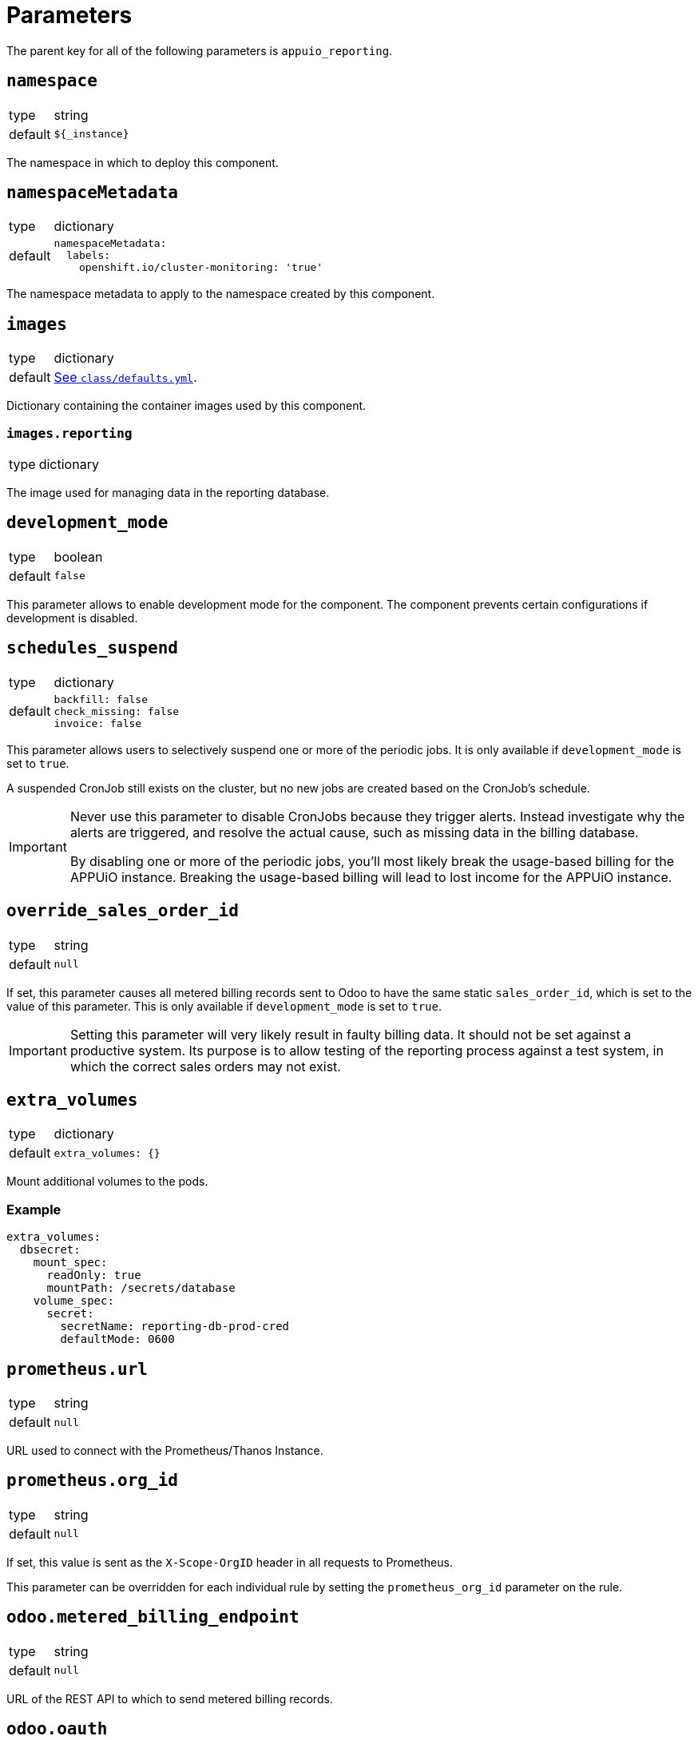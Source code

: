 = Parameters

The parent key for all of the following parameters is `appuio_reporting`.

== `namespace`

[horizontal]
type:: string
default:: `${_instance}`

The namespace in which to deploy this component.


== `namespaceMetadata`

[horizontal]
type:: dictionary
default::
+
[source,yaml]
----
namespaceMetadata:
  labels:
    openshift.io/cluster-monitoring: 'true'
----

The namespace metadata to apply to the namespace created by this component.


== `images`

[horizontal]
type:: dictionary
default:: https://github.com/appuio/component-appuio-reporting/blob/master/class/defaults.yml[See `class/defaults.yml`].

Dictionary containing the container images used by this component.


=== `images.reporting`

[horizontal]
type:: dictionary

The image used for managing data in the reporting database.


== `development_mode`

[horizontal]
type:: boolean
default:: `false`

This parameter allows to enable development mode for the component.
The component prevents certain configurations if development is disabled.

== `schedules_suspend`

[horizontal]
type:: dictionary
default::
+
[source,yaml]
----
backfill: false
check_missing: false
invoice: false
----

This parameter allows users to selectively suspend one or more of the periodic jobs.
It is only available if `development_mode` is set to `true`.

A suspended CronJob still exists on the cluster, but no new jobs are created based on the CronJob's schedule.

[IMPORTANT]
====
Never use this parameter to disable CronJobs because they trigger alerts.
Instead investigate why the alerts are triggered, and resolve the actual cause, such as missing data in the billing database.

By disabling one or more of the periodic jobs, you'll most likely break the usage-based billing for the APPUiO instance.
Breaking the usage-based billing will lead to lost income for the APPUiO instance.
====

== `override_sales_order_id`

[horizontal]
type:: string
default:: `null`

If set, this parameter causes all metered billing records sent to Odoo to have the same static `sales_order_id`, which is set to the value of this parameter.
This is only available if `development_mode` is set to `true`.

[IMPORTANT]
====
Setting this parameter will very likely result in faulty billing data.
It should not be set against a productive system.
Its purpose is to allow testing of the reporting process against a test system, in which the correct sales orders may not exist.
====

== `extra_volumes`

[horizontal]
type:: dictionary
default::
+
[source,yaml]
----
extra_volumes: {}
----

Mount additional volumes to the pods.

=== Example

[source,yaml]
----
extra_volumes:
  dbsecret:
    mount_spec:
      readOnly: true
      mountPath: /secrets/database
    volume_spec:
      secret:
        secretName: reporting-db-prod-cred
        defaultMode: 0600
----


== `prometheus.url`

[horizontal]
type:: string
default:: `null`

URL used to connect with the Prometheus/Thanos Instance.


== `prometheus.org_id`

[horizontal]
type:: string
default:: `null`

If set, this value is sent as the `X-Scope-OrgID` header in all requests to Prometheus.

This parameter can be overridden for each individual rule by setting the `prometheus_org_id` parameter on the rule.

== `odoo.metered_billing_endpoint`
[horizontal]
type:: string
default:: `null`

URL of the REST API to which to send metered billing records.

== `odoo.oauth`
[horizontal]
type:: dictionary
default::
+
[source,yaml]
----
token_endpoint: null
client_id: null
client_secret: null
----

Configuration of the OAuth client used to connect to the metered billing REST API.

== `rules`

[horizontal]
type:: dictionary
default:: https://github.com/appuio/component-appuio-reporting/blob/master/class/defaults.yml[See `class/defaults.yml`].
example::
+
[source,yaml]
----
cluster_id_to_name_map:
  c-cluster1: "My Cluster"
  c-other-cluster: "My Other Cluster"
----

A dictionary mapping cluster IDs to a more human friendly name.
Use this within rules by referencing it like `${appuio_reporting:cluster_d_to_name_map:c-cluster1}`.


== `rules`

[horizontal]
type:: dictionary
default:: https://github.com/appuio/component-appuio-reporting/blob/master/class/defaults.yml[See `class/defaults.yml`].
example::
+
[source,yaml]
----
rule_appuio_managed_vcpu: <1>
  enabled: true
  products: <2>
    - product_id: 'openshift-worker-vcpu-cloudscale-besteffort' <3>
      params: <4>
        vshn_service_level: best-effort
        cloud_provider: cloudscale
    - product_id: 'openshift-worker-vcpu-cloudscale-guaranteedavailability'
      params:
        vshn_service_level: guaranteed-availability
        cloud_provider: cloudscale
  instance_id_pattern: '%(cluster_id)s' <5>
  item_description_pattern: 'All Compute Resources' <6>
  item_group_description_pattern: 'APPUiO Managed OpenShift - Cluster: %(cluster_id)s' <7>
  unit_id: 'uom_00000' <8>
  query_pattern: | <9>
    max_over_time(
      sum by(cluster_id, vshn_service_level, tenant_id, role, cloud_provider, sales_order_id) (
        node_cpu_info{cloud_provider="%(cloud_provider)s", vshn_service_level="%(vshn_service_level)s"}
      )[59m:1m]
    )
  prometheus_org_id: my-prom-org <10>
----
+
<1> Multiple rules can be defined in the dictionary, with the rule name serving as key.
<2> All products whose corresponding queries can be generated from this rule should be listed here.
<3> Odoo ID of the product for which usage is being queried.
<4> Dictionary of arbitrary parameters describing the product. These will be applied to the `query_pattern`.
<5> The labels of the query result are applied to this pattern to generate the instance ID.
<6> (Optional) The labels of the query result are applied to this pattern to generate the human readable item description.
<7> (Optional) The labels of the query result are applied to this pattern to generate the human readable item group description.
<8> Odoo ID of the unit of measurement used.
<9> The product params are applied to this pattern to generate one query for each product.
<10> (Optional) If set, the value of the `X-Scope-OrgID` header used for Prometheus queries from this rule. Overrides the `prometheus.org_id` parameter.

Dictionary containing rules by which to generate Prometheus queries.
A rule corresponds to a single query template, from which queries for multiple products may be generated.

For more information on the individual parameters and how they are used, refer to https://docs.central.vshn.ch/metered-billing-data-flow.html#_example_api_payload[Metered Billing Data Flow].

In place of `instance_id_pattern`, `item_description_pattern` and `item_group_description_pattern`, it is also possible to specify `instance_id_jsonnet`, `item_description_jsonnet` or `item_group_description_jsonnet`, respectively.
These parameters contain a jsonnet snippet which should evaluate to a string containing the parameter in question.
The jsonnet is evaluated with an external variable named `labels` containing all query result labels as a dictionary.
It can be accessed in the snippet e.g. with `local labels = std.extVar("labels");`.

The jsonnet parameter takes precedence over the pattern parameter if both are specified.

Note that there is no jsonnet variant for the `query_pattern` parameter.

CronJobs are spread across the hour to allow for a more even load on the cluster and Prometheus.


== `network_policies.target_namespaces`

[horizontal]
type:: dictionary
default:: `{}`
example::
+
[source,yaml]
----
appuio-reporting-database: true
appuio-thanos: true
----

Injects a network policy into the target namespace given by the key, allowing communication to the namespace.

[NOTE]
This is a workaround and the parameter will disappear once we've a more native way to manage network policies with Project Syn.


== `monitoring.enabled`

[horizontal]
type:: boolean
default:: `true`

The component creates Prometheus and Alertmanager objects if enabled.


== `monitoring.alerts`

[horizontal]
type:: dictionary
example::
+
[source,yaml]
----
APPUiOReportingDidSomething:
  enabled: false
  rule:
    annotations:
      description: APPUiOReporting did something.
      message: APPUiOReporting did something.
      runbook: https://hub.syn.tools/appuio-reporting/runbooks/APPUiOReportingDidSomething.html
    expr: |
      appuio_reporting_doing_something > 1
    for: 10m
    labels:
      severity: warning
----

Alerts monitoring the reporting cron jobs.
